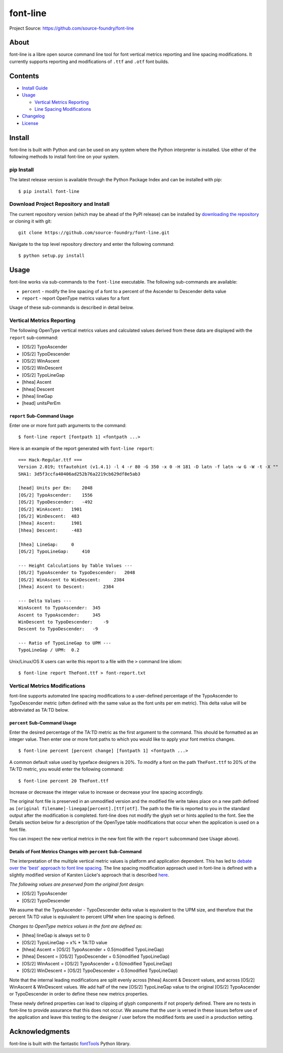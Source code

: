 font-line
---------

Project Source: `https://github.com/source-foundry/font-line <https://github.com/source-foundry/font-line>`__

About
~~~~~

font-line is a libre open source command line tool for font vertical
metrics reporting and line spacing modifications. It currently supports
reporting and modifications of ``.ttf`` and ``.otf`` font builds.

Contents
~~~~~~~~

-  `Install
   Guide <https://github.com/source-foundry/font-line#install>`__
-  `Usage <https://github.com/source-foundry/font-line#usage>`__

   -  `Vertical Metrics
      Reporting <https://github.com/source-foundry/font-line#vertical-metrics-reporting>`__
   -  `Line Spacing
      Modifications <https://github.com/source-foundry/font-line#vertical-metrics-modifications>`__

-  `Changelog <https://github.com/source-foundry/font-line/blob/master/CHANGELOG.md>`__
-  `License <https://github.com/source-foundry/font-line/blob/master/docs/LICENSE>`__

Install
~~~~~~~

font-line is built with Python and can be used on any system where the
Python interpreter is installed. Use either of the following methods to
install font-line on your system.

pip Install
^^^^^^^^^^^

The latest release version is available through the Python Package Index
and can be installed with pip:

::

    $ pip install font-line

Download Project Repository and Install
^^^^^^^^^^^^^^^^^^^^^^^^^^^^^^^^^^^^^^^

The current repository version (which may be ahead of the PyPI release)
can be installed by `downloading the
repository <https://github.com/source-foundry/font-line/archive/master.zip>`__
or cloning it with git:

::

    git clone https://github.com/source-foundry/font-line.git

Navigate to the top level repository directory and enter the following
command:

::

    $ python setup.py install

Usage
~~~~~

font-line works via sub-commands to the ``font-line`` executable. The
following sub-commands are available:

-  ``percent`` - modify the line spacing of a font to a percent of the
   Ascender to Descender delta value
-  ``report`` - report OpenType metrics values for a font

Usage of these sub-commands is described in detail below.

Vertical Metrics Reporting
^^^^^^^^^^^^^^^^^^^^^^^^^^

The following OpenType vertical metrics values and calculated values
derived from these data are displayed with the ``report`` sub-command:

-  [OS/2] TypoAscender
-  [OS/2] TypoDescender
-  [OS/2] WinAscent
-  [OS/2] WinDescent
-  [OS/2] TypoLineGap
-  [hhea] Ascent
-  [hhea] Descent
-  [hhea] lineGap
-  [head] unitsPerEm

``report`` Sub-Command Usage
''''''''''''''''''''''''''''

Enter one or more font path arguments to the command:

::

    $ font-line report [fontpath 1] <fontpath ...>

Here is an example of the report generated with ``font-line report``:

::

    === Hack-Regular.ttf ===
    Version 2.019; ttfautohint (v1.4.1) -l 4 -r 80 -G 350 -x 0 -H 181 -D latn -f latn -w G -W -t -X ""
    SHA1: 3d5f3ccfa40406ad252b76a2219cb629df8e5ab3

    [head] Units per Em:    2048
    [OS/2] TypoAscender:    1556
    [OS/2] TypoDescender:   -492
    [OS/2] WinAscent:   1901
    [OS/2] WinDescent:  483
    [hhea] Ascent:      1901
    [hhea] Descent:     -483

    [hhea] LineGap:     0
    [OS/2] TypoLineGap:     410

    --- Height Calculations by Table Values ---
    [OS/2] TypoAscender to TypoDescender:   2048
    [OS/2] WinAscent to WinDescent:     2384
    [hhea] Ascent to Descent:       2384

    --- Delta Values ---
    WinAscent to TypoAscender:  345
    Ascent to TypoAscender:     345
    WinDescent to TypoDescender:    -9
    Descent to TypoDescender:   -9

    --- Ratio of TypoLineGap to UPM ---
    TypoLineGap / UPM:  0.2

Unix/Linux/OS X users can write this report to a file with the ``>``
command line idiom:

::

    $ font-line report TheFont.ttf > font-report.txt

Vertical Metrics Modifications
^^^^^^^^^^^^^^^^^^^^^^^^^^^^^^

font-line supports automated line spacing modifications to a
user-defined percentage of the TypoAscender to TypoDescender metric
(often defined with the same value as the font units per em metric).
This delta value will be abbreviated as TA:TD below.

``percent`` Sub-Command Usage
'''''''''''''''''''''''''''''

Enter the desired percentage of the TA:TD metric as the first argument
to the command. This should be formatted as an integer value. Then enter
one or more font paths to which you would like to apply your font
metrics changes.

::

    $ font-line percent [percent change] [fontpath 1] <fontpath ...>

A common default value used by typeface designers is 20%. To modify a
font on the path ``TheFont.ttf`` to 20% of the TA:TD metric, you would
enter the following command:

::

    $ font-line percent 20 TheFont.ttf

Increase or decrease the integer value to increase or decrease your line
spacing accordingly.

The original font file is preserved in an unmodified version and the
modified file write takes place on a new path defined as
``[original filename]-linegap[percent].[ttf|otf]``. The path to the file
is reported to you in the standard output after the modification is
completed. font-line does not modify the glyph set or hints applied to
the font. See the Details section below for a description of the
OpenType table modifications that occur when the application is used on
a font file.

You can inspect the new vertical metrics in the new font file with the
``report`` subcommand (see Usage above).

Details of Font Metrics Changes with ``percent`` Sub-Command
''''''''''''''''''''''''''''''''''''''''''''''''''''''''''''

The interpretation of the multiple vertical metric values is platform
and application dependent. This has led to `debate over the 'best'
approach to font line
spacing <https://grahamwideman.wikispaces.com/Font+Vertical+Metrics>`__.
The line spacing modification approach used in font-line is defined with
a slightly modified version of Karsten Lücke's approach that is
described `here <http://www.kltf.de/downloads/FontMetrics-kltf.pdf>`__.

*The following values are preserved from the original font design*:

-  [OS/2] TypoAscender
-  [OS/2] TypoDescender

We assume that the TypoAscender - TypoDescender delta value is
equivalent to the UPM size, and therefore that the percent TA:TD value
is equivalent to percent UPM when line spacing is defined.

*Changes to OpenType metrics values in the font are defined as*:

-  [hhea] lineGap is always set to 0
-  [OS/2] TypoLineGap = x% \* TA:TD value
-  [hhea] Ascent = [OS/2] TypoAscender + 0.5(modified TypoLineGap)
-  [hhea] Descent = [OS/2] TypoDescender + 0.5(modified TypoLineGap)
-  [OS/2] WinAscent = [OS/2] TypoAscender + 0.5(modified TypoLineGap)
-  [OS/2] WinDescent = [OS/2] TypoDescender + 0.5(modified TypoLineGap)

Note that the internal leading modifications are split evenly across
[hhea] Ascent & Descent values, and across [OS/2] WinAscent & WinDescent
values. We add half of the new [OS/2] TypoLineGap value to the original
[OS/2] TypoAscender or TypoDescender in order to define these new
metrics properties.

These newly defined properties can lead to clipping of glyph components
if not properly defined. There are no tests in font-line to provide
assurance that this does not occur. We assume that the user is versed in
these issues before use of the application and leave this testing to the
designer / user before the modified fonts are used in a production
setting.

Acknowledgments
~~~~~~~~~~~~~~~

font-line is built with the fantastic
`fontTools <https://github.com/behdad/fonttools>`__ Python library.
